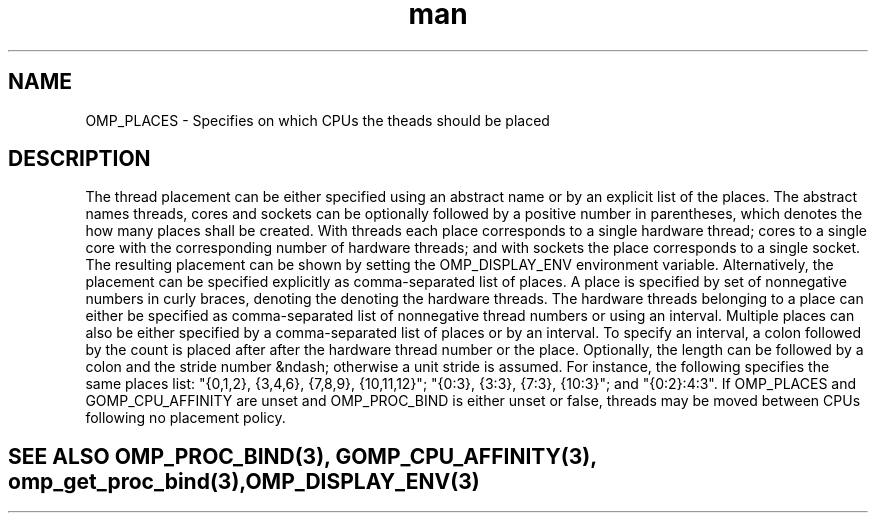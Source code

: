 .TH man 3 "14 Oct 2017" "1.0" "OMP_PLACES" man page

.SH NAME
OMP_PLACES \- Specifies on which CPUs the theads should be placed

.SH DESCRIPTION
The thread placement can be either specified using an abstract name or by an explicit list of the places.  The abstract names threads, cores and sockets can be optionally followed by a positive number in parentheses, which denotes the how many places shall be created.  With threads each place corresponds to a single hardware thread; cores to a single core with the corresponding number of hardware threads; and with sockets the place corresponds to a single socket.  The resulting placement can be shown by setting the OMP_DISPLAY_ENV environment variable.      Alternatively, the placement can be specified explicitly as comma-separated list of places.  A place is specified by set of nonnegative numbers in curly braces, denoting the denoting the hardware threads.  The hardware threads belonging to a place can either be specified as comma-separated list of nonnegative thread numbers or using an interval.  Multiple places can also be either specified by a comma-separated list of places or by an interval.  To specify an interval, a colon followed by the count is placed after after the hardware thread number or the place.  Optionally, the length can be followed by a colon and the stride number &ndash; otherwise a unit stride is assumed.  For instance, the following specifies the same places list: "{0,1,2}, {3,4,6}, {7,8,9}, {10,11,12}"; "{0:3}, {3:3}, {7:3}, {10:3}"; and "{0:2}:4:3".      If OMP_PLACES and GOMP_CPU_AFFINITY are unset and OMP_PROC_BIND is either unset or false, threads may be moved between CPUs following no placement policy.      

.SH SEE ALSO OMP_PROC_BIND(3), GOMP_CPU_AFFINITY(3), omp_get_proc_bind(3), OMP_DISPLAY_ENV(3)
